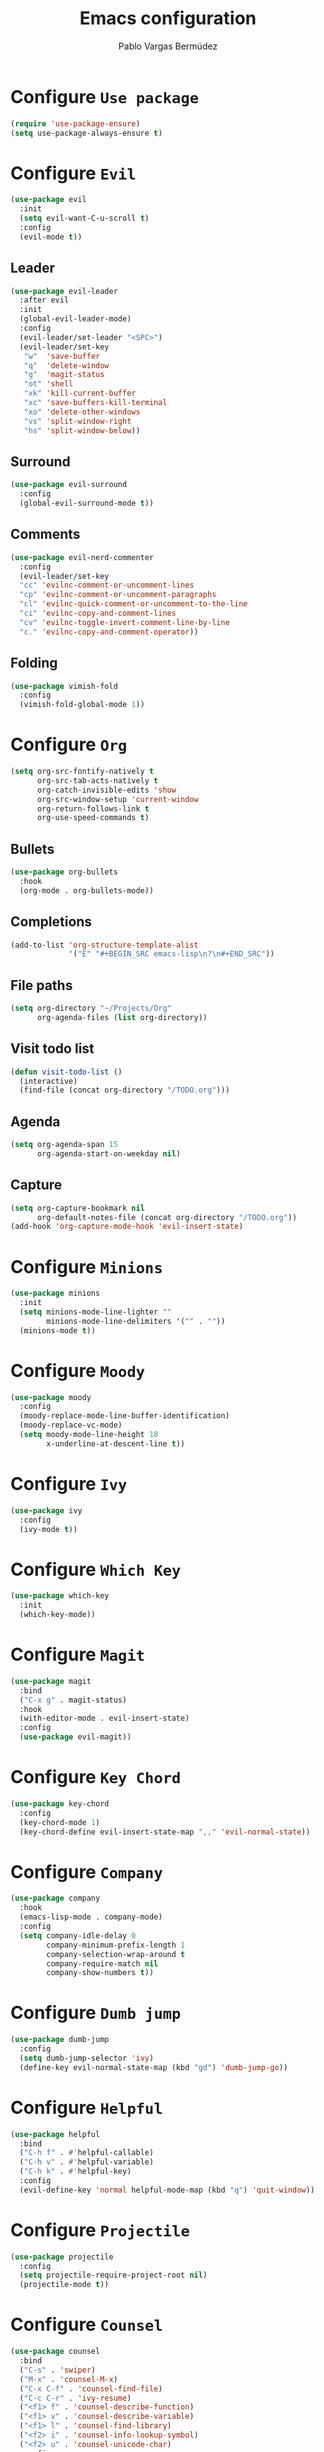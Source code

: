 #+TITLE: Emacs configuration
#+AUTHOR: Pablo Vargas Bermúdez
#+OPTIONS: toc:nil num:nil

* Configure =Use package=

  #+BEGIN_SRC emacs-lisp
    (require 'use-package-ensure)
    (setq use-package-always-ensure t)
  #+END_SRC

* Configure =Evil=

  #+BEGIN_SRC emacs-lisp
    (use-package evil
      :init
      (setq evil-want-C-u-scroll t)
      :config
      (evil-mode t))
  #+END_SRC

** Leader

   #+BEGIN_SRC emacs-lisp
     (use-package evil-leader
       :after evil
       :init
       (global-evil-leader-mode)
       :config
       (evil-leader/set-leader "<SPC>")
       (evil-leader/set-key
        "w"  'save-buffer
        "q"  'delete-window
        "g"  'magit-status
        "ot" 'shell
        "xk" 'kill-current-buffer
        "xc" 'save-buffers-kill-terminal
        "xo" 'delete-other-windows
        "vs" 'split-window-right
        "hs" 'split-window-below))
   #+END_SRC

** Surround

   #+BEGIN_SRC emacs-lisp
     (use-package evil-surround
       :config
       (global-evil-surround-mode t))
   #+END_SRC

** Comments

   #+BEGIN_SRC emacs-lisp
     (use-package evil-nerd-commenter
       :config
       (evil-leader/set-key
       "cc" 'evilnc-comment-or-uncomment-lines
       "cp" 'evilnc-comment-or-uncomment-paragraphs
       "cl" 'evilnc-quick-comment-or-uncomment-to-the-line
       "ci" 'evilnc-copy-and-comment-lines
       "cv" 'evilnc-toggle-invert-comment-line-by-line
       "c." 'evilnc-copy-and-comment-operator))
   #+END_SRC

** Folding

   #+BEGIN_SRC emacs-lisp
     (use-package vimish-fold
       :config
       (vimish-fold-global-mode 1))
   #+END_SRC

* Configure =Org=

  #+BEGIN_SRC emacs-lisp
    (setq org-src-fontify-natively t
          org-src-tab-acts-natively t
          org-catch-invisible-edits 'show
          org-src-window-setup 'current-window
          org-return-follows-link t
          org-use-speed-commands t)
  #+END_SRC

** Bullets

   #+BEGIN_SRC emacs-lisp
     (use-package org-bullets
       :hook
       (org-mode . org-bullets-mode))
   #+END_SRC

** Completions

   #+BEGIN_SRC emacs-lisp
     (add-to-list 'org-structure-template-alist
                  '("E" "#+BEGIN_SRC emacs-lisp\n?\n#+END_SRC"))
   #+END_SRC

** File paths

   #+BEGIN_SRC emacs-lisp
     (setq org-directory "~/Projects/Org"
           org-agenda-files (list org-directory))
   #+END_SRC

** Visit todo list

   #+BEGIN_SRC emacs-lisp
     (defun visit-todo-list ()
       (interactive)
       (find-file (concat org-directory "/TODO.org")))
   #+END_SRC

** Agenda

   #+BEGIN_SRC emacs-lisp
     (setq org-agenda-span 15
           org-agenda-start-on-weekday nil)
   #+END_SRC

** Capture

   #+BEGIN_SRC emacs-lisp
     (setq org-capture-bookmark nil
           org-default-notes-file (concat org-directory "/TODO.org"))
     (add-hook 'org-capture-mode-hook 'evil-insert-state)
   #+END_SRC

* Configure =Minions=

  #+BEGIN_SRC emacs-lisp
    (use-package minions
      :init
      (setq minions-mode-line-lighter ""
            minions-mode-line-delimiters '("" . ""))
      (minions-mode t))
  #+END_SRC

* Configure =Moody=

  #+BEGIN_SRC emacs-lisp
    (use-package moody
      :config
      (moody-replace-mode-line-buffer-identification)
      (moody-replace-vc-mode)
      (setq moody-mode-line-height 18
            x-underline-at-descent-line t))
  #+END_SRC

* Configure =Ivy=

  #+BEGIN_SRC emacs-lisp
    (use-package ivy
      :config
      (ivy-mode t))
  #+END_SRC

* Configure =Which Key=

  #+BEGIN_SRC emacs-lisp
    (use-package which-key
      :init
      (which-key-mode))
  #+END_SRC

* Configure =Magit=

  #+BEGIN_SRC emacs-lisp
    (use-package magit
      :bind
      ("C-x g" . magit-status)
      :hook
      (with-editor-mode . evil-insert-state)
      :config
      (use-package evil-magit))
  #+END_SRC

* Configure =Key Chord=

  #+BEGIN_SRC emacs-lisp
    (use-package key-chord
      :config
      (key-chord-mode 1)
      (key-chord-define evil-insert-state-map ",," 'evil-normal-state))
  #+END_SRC

* Configure =Company=

  #+BEGIN_SRC emacs-lisp
    (use-package company
      :hook
      (emacs-lisp-mode . company-mode)
      :config
      (setq company-idle-delay 0
            company-minimum-prefix-length 1
            company-selection-wrap-around t
            company-require-match nil
            company-show-numbers t))
  #+END_SRC

* Configure =Dumb jump=

  #+BEGIN_SRC emacs-lisp
    (use-package dumb-jump
      :config
      (setq dumb-jump-selector 'ivy)
      (define-key evil-normal-state-map (kbd "gd") 'dumb-jump-go))
  #+END_SRC

* Configure =Helpful=

  #+BEGIN_SRC emacs-lisp
    (use-package helpful
      :bind
      ("C-h f" . #'helpful-callable)
      ("C-h v" . #'helpful-variable)
      ("C-h k" . #'helpful-key)
      :config
      (evil-define-key 'normal helpful-mode-map (kbd "q") 'quit-window))
  #+END_SRC

* Configure =Projectile=

  #+BEGIN_SRC emacs-lisp
    (use-package projectile
      :config
      (setq projectile-require-project-root nil)
      (projectile-mode t))
  #+END_SRC

* Configure =Counsel=

  #+BEGIN_SRC emacs-lisp
    (use-package counsel
      :bind
      ("C-s" . 'swiper)
      ("M-x" . 'counsel-M-x)
      ("C-x C-f" . 'counsel-find-file)
      ("C-c C-r" . 'ivy-resume)
      ("<f1> f" . 'counsel-describe-function)
      ("<f1> v" . 'counsel-describe-variable)
      ("<f1> l" . 'counsel-find-library)
      ("<f2> i" . 'counsel-info-lookup-symbol)
      ("<f2> u" . 'counsel-unicode-char)
      :config
      (evil-leader/set-key
        "<SPC>" 'counsel-M-x
        "f" 'counsel-find-file
        "b" 'counsel-switch-buffer)
      (define-key evil-normal-state-map (kbd "/") 'swiper)
      (define-key minibuffer-local-map (kbd "C-r") 'counsel-minibuffer-history))
  #+END_SRC

* Configure =Counsel Projectile=

  #+BEGIN_SRC emacs-lisp
    (use-package counsel-projectile
      :config
      (evil-leader/set-key
        "pf" 'counsel-projectile-find-file)
      (counsel-projectile-mode t))
  #+END_SRC

* Configure =Multiple cursors=

  #+BEGIN_SRC emacs-lisp
    (use-package multiple-cursors
      :config
      (define-key evil-normal-state-map (kbd "C-n") 'mc/mark-next-like-this))
  #+END_SRC

* Configure =Flyspell=

  #+BEGIN_SRC emacs-lisp
    ;; (use-package flyspell
    ;;   :hook
    ;;   (prog-mode . flyspell-prog-mode)
    ;;   (text-mode . flyspell-mode)
    ;;   :custom
    ;;   (ispell-dictionary "es")
    ;;   :config
    ;;   (evil-leader/set-key
    ;;     "sb" 'ispell
    ;;     "sw" 'ispell-word))
  #+END_SRC

* Configure =Flycheck=

  #+BEGIN_SRC emacs-lisp
    ;; (use-package flycheck)
  #+END_SRC

* Customization

  #+BEGIN_SRC emacs-lisp
    (setq custom-file "~/.emacs.d/custom.el")
    (load custom-file)
  #+END_SRC

* Identification

  #+BEGIN_SRC emacs-lisp
    (setq user-full-name "Pablo"
          user-mail-address "pvarber@outlook.es")
  #+END_SRC

* Backup

  #+BEGIN_SRC emacs-lisp
    (setq make-backup-files nil
          backup-inhibited t
          auto-save-default nil)
  #+END_SRC

* UI

** Frames

   #+BEGIN_SRC emacs-lisp
     ;; GUI
     (scroll-bar-mode -1)
     (tool-bar-mode   -1)
     (tooltip-mode    -1)
     (menu-bar-mode   -1)

     ;; Cursor
     (blink-cursor-mode -1)

     ;; Numbering
     (global-display-line-numbers-mode +1)
     (column-number-mode t)

     ;; Minibuffer
     (set-window-scroll-bars (minibuffer-window) nil nil)
   #+END_SRC

** Bell

   #+BEGIN_SRC emacs-lisp
     (setq ring-bell-function 'ignore)
   #+END_SRC

** Font

   #+BEGIN_SRC emacs-lisp
     (set-default-font "Hack 11" nil t)
   #+END_SRC

** Prettify

   #+BEGIN_SRC emacs-lisp
     (global-prettify-symbols-mode t)
   #+END_SRC

* Programming environments

** Java

*** Configure =Meghanada=

     #+BEGIN_SRC emacs-lisp
       ;; (use-package meghanada)
     #+END_SRC

*** Hooks

    #+BEGIN_SRC emacs-lisp
      ;; (add-hook 'java-mode-hook 'meghanada-mode)
      ;; (add-hook 'java-mode-hook 'flycheck-mode)
    #+END_SRC

** LaTeX

*** Configure =AucTex=

    #+BEGIN_SRC emacs-lisp
      ;; (use-package tex-site
      ;;   :ensure auctex)
    #+END_SRC

** Indentation

   #+BEGIN_SRC emacs-lisp
     (setq-default tab-width 4
                   indent-tabs-mode nil)
   #+END_SRC

** Align

   #+BEGIN_SRC emacs-lisp
     (define-key evil-normal-state-map (kbd "ga") 'align-regexp)
   #+END_SRC

** Camel case

   #+BEGIN_SRC emacs-lisp
     (global-subword-mode 1)
   #+END_SRC

* Editing

** Yes or No prompt

   #+BEGIN_SRC emacs-lisp
     (fset 'yes-or-no-p 'y-or-n-p)
   #+END_SRC

** Reload files

   #+BEGIN_SRC emacs-lisp
     (global-auto-revert-mode t)
   #+END_SRC

** Visit configuration

   #+BEGIN_SRC emacs-lisp
     (defun visit-emacs-config ()
       (interactive)
       (find-file "~/.emacs.d/configuration.org"))
   #+END_SRC

** Always kill current buffer

   #+BEGIN_SRC emacs-lisp
     (global-set-key (kbd "C-x k") 'kill-current-buffer)
   #+END_SRC

** Clean whitespaces

   #+BEGIN_SRC emacs-lisp
     (add-hook 'before-save-hook 'whitespace-cleanup)
   #+END_SRC

** Scrolling

   #+BEGIN_SRC emacs-lisp
     (setq scroll-preserve-screen-position t)
   #+END_SRC

** Point

   #+BEGIN_SRC emacs-lisp
     (setq save-place-file "~/.emacs.d/saveplace")
     (save-place-mode 1)
   #+END_SRC

** Parentheses

   #+BEGIN_SRC emacs-lisp
     (setq show-paren-style 'mixed
           show-paren-delay 0
           show-paren-when-point-in-periphery t
           show-paren-when-point-inside-paren nil)

     (show-paren-mode 1)
     (electric-indent-mode 1)
     (electric-pair-mode 1)
     (electric-quote-mode 1)
   #+END_SRC

** Highlight

   #+BEGIN_SRC emacs-lisp
     (global-hl-line-mode)
   #+END_SRC

** Support for various configuration files

   #+BEGIN_SRC emacs-lisp
     (use-package emacs
       :mode (("sxhkdrc" . conf-mode)))
   #+END_SRC

** Frame title

   #+BEGIN_SRC emacs-lisp
     (setq frame-title-format '("" "%b"))
   #+END_SRC

* Themes

  #+BEGIN_SRC emacs-lisp
    (use-package gruvbox-theme
      :init
      (load-theme 'gruvbox-dark-medium t))
  #+END_SRC

** Transparency

   #+BEGIN_SRC emacs-lisp
     (set-frame-parameter (selected-frame) 'alpha 100)
   #+END_SRC

* Keybindings

  #+BEGIN_SRC emacs-lisp
    (global-set-key (kbd "M-o") 'other-window)
    (global-set-key (kbd "C-+") 'text-scale-increase)
    (global-set-key (kbd "C--") 'text-scale-decrease)
    (global-set-key (kbd "C-c l") 'org-store-link)
    (global-set-key (kbd "C-c a") 'org-agenda)
    (global-set-key (kbd "C-c c") 'org-capture)
    (global-set-key (kbd "C-c e") 'visit-emacs-config)
    (global-set-key (kbd "C-c i") 'visit-todo-list)
    (global-set-key (kbd "C-c t") 'shell)
  #+END_SRC
